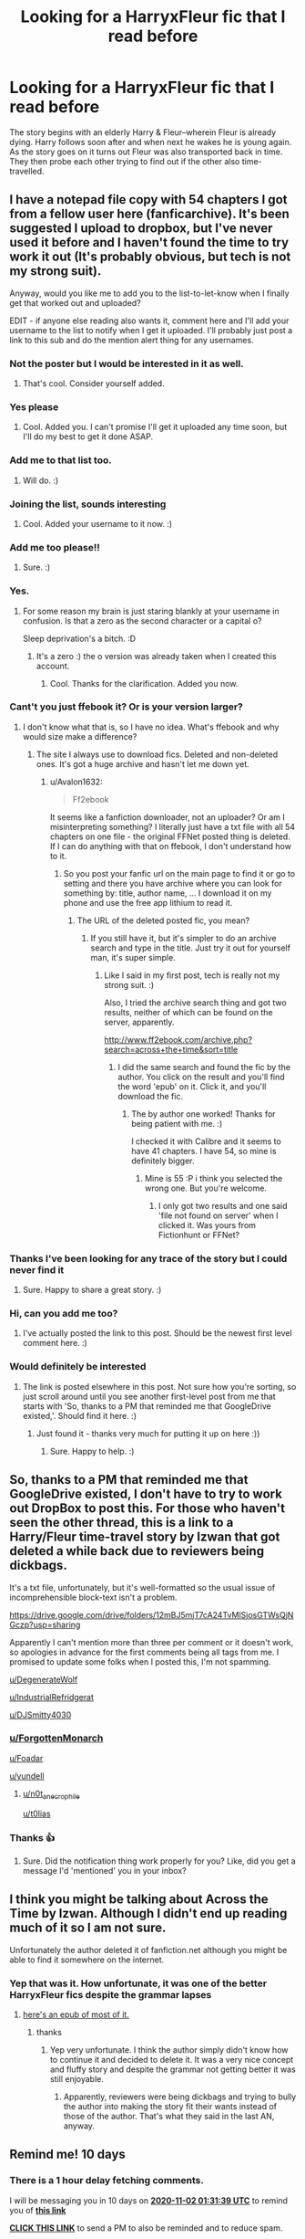 #+TITLE: Looking for a HarryxFleur fic that I read before

* Looking for a HarryxFleur fic that I read before
:PROPERTIES:
:Author: ForgottenMonarch
:Score: 19
:DateUnix: 1603387410.0
:DateShort: 2020-Oct-22
:FlairText: Request
:END:
The story begins with an elderly Harry & Fleur--wherein Fleur is already dying. Harry follows soon after and when next he wakes he is young again. As the story goes on it turns out Fleur was also transported back in time. They then probe each other trying to find out if the other also time-travelled.


** I have a notepad file copy with 54 chapters I got from a fellow user here (fanficarchive). It's been suggested I upload to dropbox, but I've never used it before and I haven't found the time to try work it out (It's probably obvious, but tech is not my strong suit).

Anyway, would you like me to add you to the list-to-let-know when I finally get that worked out and uploaded?

EDIT - if anyone else reading also wants it, comment here and I'll add your username to the list to notify when I get it uploaded. I'll probably just post a link to this sub and do the mention alert thing for any usernames.
:PROPERTIES:
:Author: Avalon1632
:Score: 6
:DateUnix: 1603403165.0
:DateShort: 2020-Oct-23
:END:

*** Not the poster but I would be interested in it as well.
:PROPERTIES:
:Author: DJSmitty4030
:Score: 3
:DateUnix: 1603405232.0
:DateShort: 2020-Oct-23
:END:

**** That's cool. Consider yourself added.
:PROPERTIES:
:Author: Avalon1632
:Score: 1
:DateUnix: 1603455637.0
:DateShort: 2020-Oct-23
:END:


*** Yes please
:PROPERTIES:
:Author: ForgottenMonarch
:Score: 2
:DateUnix: 1603416543.0
:DateShort: 2020-Oct-23
:END:

**** Cool. Added you. I can't promise I'll get it uploaded any time soon, but I'll do my best to get it done ASAP.
:PROPERTIES:
:Author: Avalon1632
:Score: 1
:DateUnix: 1603455615.0
:DateShort: 2020-Oct-23
:END:


*** Add me to that list too.
:PROPERTIES:
:Author: Foadar
:Score: 2
:DateUnix: 1603440330.0
:DateShort: 2020-Oct-23
:END:

**** Will do. :)
:PROPERTIES:
:Author: Avalon1632
:Score: 1
:DateUnix: 1603455594.0
:DateShort: 2020-Oct-23
:END:


*** Joining the list, sounds interesting
:PROPERTIES:
:Author: yundell
:Score: 2
:DateUnix: 1603461549.0
:DateShort: 2020-Oct-23
:END:

**** Cool. Added your username to it now. :)
:PROPERTIES:
:Author: Avalon1632
:Score: 2
:DateUnix: 1603466439.0
:DateShort: 2020-Oct-23
:END:


*** Add me too please!!
:PROPERTIES:
:Author: n0t_a_necrophile
:Score: 2
:DateUnix: 1603466793.0
:DateShort: 2020-Oct-23
:END:

**** Sure. :)
:PROPERTIES:
:Author: Avalon1632
:Score: 1
:DateUnix: 1603470774.0
:DateShort: 2020-Oct-23
:END:


*** Yes.
:PROPERTIES:
:Author: T0lias
:Score: 2
:DateUnix: 1603467402.0
:DateShort: 2020-Oct-23
:END:

**** For some reason my brain is just staring blankly at your username in confusion. Is that a zero as the second character or a capital o?

Sleep deprivation's a bitch. :D
:PROPERTIES:
:Author: Avalon1632
:Score: 1
:DateUnix: 1603470756.0
:DateShort: 2020-Oct-23
:END:

***** It's a zero :) the o version was already taken when I created this account.
:PROPERTIES:
:Author: T0lias
:Score: 1
:DateUnix: 1603507507.0
:DateShort: 2020-Oct-24
:END:

****** Cool. Thanks for the clarification. Added you now.
:PROPERTIES:
:Author: Avalon1632
:Score: 1
:DateUnix: 1603534197.0
:DateShort: 2020-Oct-24
:END:


*** Cant't you just ffebook it? Or is your version larger?
:PROPERTIES:
:Author: Senseo256
:Score: 1
:DateUnix: 1603416882.0
:DateShort: 2020-Oct-23
:END:

**** I don't know what that is, so I have no idea. What's ffebook and why would size make a difference?
:PROPERTIES:
:Author: Avalon1632
:Score: 1
:DateUnix: 1603437947.0
:DateShort: 2020-Oct-23
:END:

***** The site I always use to download fics. Deleted and non-deleted ones. It's got a huge archive and hasn't let me down yet.
:PROPERTIES:
:Author: Senseo256
:Score: 1
:DateUnix: 1603449225.0
:DateShort: 2020-Oct-23
:END:

****** u/Avalon1632:
#+begin_quote
  Ff2ebook
#+end_quote

It seems like a fanfiction downloader, not an uploader? Or am I misinterpreting something? I literally just have a txt file with all 54 chapters on one file - the original FFNet posted thing is deleted. If I can do anything with that on ffebook, I don't understand how to it.
:PROPERTIES:
:Author: Avalon1632
:Score: 1
:DateUnix: 1603450143.0
:DateShort: 2020-Oct-23
:END:

******* So you post your fanfic url on the main page to find it or go to setting and there you have archive where you can look for something by: title, author name, ... I download it on my phone and use the free app lithium to read it.
:PROPERTIES:
:Author: Senseo256
:Score: 1
:DateUnix: 1603450567.0
:DateShort: 2020-Oct-23
:END:

******** The URL of the deleted posted fic, you mean?
:PROPERTIES:
:Author: Avalon1632
:Score: 1
:DateUnix: 1603451046.0
:DateShort: 2020-Oct-23
:END:

********* If you still have it, but it's simpler to do an archive search and type in the title. Just try it out for yourself man, it's super simple.
:PROPERTIES:
:Author: Senseo256
:Score: 1
:DateUnix: 1603455028.0
:DateShort: 2020-Oct-23
:END:

********** Like I said in my first post, tech is really not my strong suit. :)

Also, I tried the archive search thing and got two results, neither of which can be found on the server, apparently.

[[http://www.ff2ebook.com/archive.php?search=across+the+time&sort=title]]
:PROPERTIES:
:Author: Avalon1632
:Score: 2
:DateUnix: 1603455310.0
:DateShort: 2020-Oct-23
:END:

*********** I did the same search and found the fic by the author. You click on the result and you'll find the word 'epub' on it. Click it, and you'll download the fic.
:PROPERTIES:
:Author: Senseo256
:Score: 2
:DateUnix: 1603460505.0
:DateShort: 2020-Oct-23
:END:

************ The by author one worked! Thanks for being patient with me. :)

I checked it with Calibre and it seems to have 41 chapters. I have 54, so mine is definitely bigger.
:PROPERTIES:
:Author: Avalon1632
:Score: 1
:DateUnix: 1603466390.0
:DateShort: 2020-Oct-23
:END:

************* Mine is 55 :P i think you selected the wrong one. But you're welcome.
:PROPERTIES:
:Author: Senseo256
:Score: 1
:DateUnix: 1603473850.0
:DateShort: 2020-Oct-23
:END:

************** I only got two results and one said 'file not found on server' when I clicked it. Was yours from Fictionhunt or FFNet?
:PROPERTIES:
:Author: Avalon1632
:Score: 1
:DateUnix: 1603474481.0
:DateShort: 2020-Oct-23
:END:


*** Thanks I've been looking for any trace of the story but I could never find it
:PROPERTIES:
:Author: SphericalCubeSquared
:Score: 1
:DateUnix: 1603643459.0
:DateShort: 2020-Oct-25
:END:

**** Sure. Happy to share a great story. :)
:PROPERTIES:
:Author: Avalon1632
:Score: 2
:DateUnix: 1603650034.0
:DateShort: 2020-Oct-25
:END:


*** Hi, can you add me too?
:PROPERTIES:
:Author: NumberPow
:Score: 1
:DateUnix: 1603695829.0
:DateShort: 2020-Oct-26
:END:

**** I've actually posted the link to this post. Should be the newest first level comment here. :)
:PROPERTIES:
:Author: Avalon1632
:Score: 2
:DateUnix: 1603712390.0
:DateShort: 2020-Oct-26
:END:


*** Would definitely be interested
:PROPERTIES:
:Author: Man_in_the_sky_
:Score: 1
:DateUnix: 1607442391.0
:DateShort: 2020-Dec-08
:END:

**** The link is posted elsewhere in this post. Not sure how you're sorting, so just scroll around until you see another first-level post from me that starts with 'So, thanks to a PM that reminded me that GoogleDrive existed,'. Should find it here. :)
:PROPERTIES:
:Author: Avalon1632
:Score: 1
:DateUnix: 1607442563.0
:DateShort: 2020-Dec-08
:END:

***** Just found it - thanks very much for putting it up on here :))
:PROPERTIES:
:Author: Man_in_the_sky_
:Score: 1
:DateUnix: 1607442837.0
:DateShort: 2020-Dec-08
:END:

****** Sure. Happy to help. :)
:PROPERTIES:
:Author: Avalon1632
:Score: 1
:DateUnix: 1607443030.0
:DateShort: 2020-Dec-08
:END:


** So, thanks to a PM that reminded me that GoogleDrive existed, I don't have to try to work out DropBox to post this. For those who haven't seen the other thread, this is a link to a Harry/Fleur time-travel story by Izwan that got deleted a while back due to reviewers being dickbags.

It's a txt file, unfortunately, but it's well-formatted so the usual issue of incomprehensible block-text isn't a problem.

[[https://drive.google.com/drive/folders/12mBJ5mjT7cA24TvMlSjosGTWsQjNGczp?usp=sharing]]

Apparently I can't mention more than three per comment or it doesn't work, so apologies in advance for the first comments being all tags from me. I promised to update some folks when I posted this, I'm not spamming.

[[/u/DegenerateWolf][u/DegenerateWolf]]

[[/u/IndustrialRefridgerat][u/IndustrialRefridgerat]]

[[/u/DJSmitty4030][u/DJSmitty4030]]
:PROPERTIES:
:Author: Avalon1632
:Score: 6
:DateUnix: 1603538420.0
:DateShort: 2020-Oct-24
:END:

*** [[/u/ForgottenMonarch][u/ForgottenMonarch]]

[[/u/Foadar][u/Foadar]]

[[/u/yundell][u/yundell]]
:PROPERTIES:
:Author: Avalon1632
:Score: 2
:DateUnix: 1603538457.0
:DateShort: 2020-Oct-24
:END:

**** [[/u/n0t_a_necrophile][u/n0t_a_necrophile]]

[[/u/t0lias][u/t0lias]]
:PROPERTIES:
:Author: Avalon1632
:Score: 2
:DateUnix: 1603538489.0
:DateShort: 2020-Oct-24
:END:


*** Thanks 👍
:PROPERTIES:
:Author: yundell
:Score: 1
:DateUnix: 1603545238.0
:DateShort: 2020-Oct-24
:END:

**** Sure. Did the notification thing work properly for you? Like, did you get a message I'd 'mentioned' you in your inbox?
:PROPERTIES:
:Author: Avalon1632
:Score: 1
:DateUnix: 1603550428.0
:DateShort: 2020-Oct-24
:END:


** I think you might be talking about Across the Time by Izwan. Although I didn't end up reading much of it so I am not sure.

Unfortunately the author deleted it of fanfiction.net although you might be able to find it somewhere on the internet.
:PROPERTIES:
:Author: pyxisofpandemonium
:Score: 8
:DateUnix: 1603388017.0
:DateShort: 2020-Oct-22
:END:

*** Yep that was it. How unfortunate, it was one of the better HarryxFleur fics despite the grammar lapses
:PROPERTIES:
:Author: ForgottenMonarch
:Score: 5
:DateUnix: 1603388635.0
:DateShort: 2020-Oct-22
:END:

**** [[https://files.catbox.moe/oseklq.epub][here's an epub of most of it.]]
:PROPERTIES:
:Author: IndustrialRefrigerat
:Score: 4
:DateUnix: 1603403233.0
:DateShort: 2020-Oct-23
:END:

***** thanks
:PROPERTIES:
:Author: ForgottenMonarch
:Score: 1
:DateUnix: 1603416536.0
:DateShort: 2020-Oct-23
:END:

****** Yep very unfortunate. I think the author simply didn't know how to continue it and decided to delete it. It was a very nice concept and fluffy story and despite the grammar not getting better it was still enjoyable.
:PROPERTIES:
:Author: Senseo256
:Score: 1
:DateUnix: 1603416843.0
:DateShort: 2020-Oct-23
:END:

******* Apparently, reviewers were being dickbags and trying to bully the author into making the story fit their wants instead of those of the author. That's what they said in the last AN, anyway.
:PROPERTIES:
:Author: Avalon1632
:Score: 1
:DateUnix: 1603470925.0
:DateShort: 2020-Oct-23
:END:


** Remind me! 10 days
:PROPERTIES:
:Author: trick_fox
:Score: 1
:DateUnix: 1603416699.0
:DateShort: 2020-Oct-23
:END:

*** There is a 1 hour delay fetching comments.

I will be messaging you in 10 days on [[http://www.wolframalpha.com/input/?i=2020-11-02%2001:31:39%20UTC%20To%20Local%20Time][*2020-11-02 01:31:39 UTC*]] to remind you of [[https://np.reddit.com/r/HPfanfiction/comments/jg42w3/looking_for_a_harryxfleur_fic_that_i_read_before/g9pp5a6/?context=3][*this link*]]

[[https://np.reddit.com/message/compose/?to=RemindMeBot&subject=Reminder&message=%5Bhttps%3A%2F%2Fwww.reddit.com%2Fr%2FHPfanfiction%2Fcomments%2Fjg42w3%2Flooking_for_a_harryxfleur_fic_that_i_read_before%2Fg9pp5a6%2F%5D%0A%0ARemindMe%21%202020-11-02%2001%3A31%3A39%20UTC][*CLICK THIS LINK*]] to send a PM to also be reminded and to reduce spam.

^{Parent commenter can} [[https://np.reddit.com/message/compose/?to=RemindMeBot&subject=Delete%20Comment&message=Delete%21%20jg42w3][^{delete this message to hide from others.}]]

--------------

[[https://np.reddit.com/r/RemindMeBot/comments/e1bko7/remindmebot_info_v21/][^{Info}]]

[[https://np.reddit.com/message/compose/?to=RemindMeBot&subject=Reminder&message=%5BLink%20or%20message%20inside%20square%20brackets%5D%0A%0ARemindMe%21%20Time%20period%20here][^{Custom}]]
[[https://np.reddit.com/message/compose/?to=RemindMeBot&subject=List%20Of%20Reminders&message=MyReminders%21][^{Your Reminders}]]
[[https://np.reddit.com/message/compose/?to=Watchful1&subject=RemindMeBot%20Feedback][^{Feedback}]]
:PROPERTIES:
:Author: RemindMeBot
:Score: 1
:DateUnix: 1603423540.0
:DateShort: 2020-Oct-23
:END:


*** /👀 Remember to type kminder in the future for reminder to be picked up or your reminder confirmation will be delayed./

*trick_fox*, kminder in *10 days* on [[https://www.reminddit.com/time?dt=2020-11-02%2001:31:39Z&reminder_id=318ec23c3f934c4cae8bca858fded7d0&subreddit=HPfanfiction][*2020-11-02 01:31:39Z*]]

#+begin_quote
  [[/r/HPfanfiction/comments/jg42w3/looking_for_a_harryxfleur_fic_that_i_read_before/g9pp5a6/?context=3][*r/HPfanfiction: Looking_for_a_harryxfleur_fic_that_i_read_before*]]

  kminder 10 days
#+end_quote

[[https://reddit.com/message/compose/?to=remindditbot&subject=Reminder%20from%20Link&message=your_message%0Akminder%202020-11-02T01%3A31%3A39%0A%0A%0A%0A---Server%20settings%20below.%20Do%20not%20change---%0A%0Apermalink%21%20%2Fr%2FHPfanfiction%2Fcomments%2Fjg42w3%2Flooking_for_a_harryxfleur_fic_that_i_read_before%2Fg9pp5a6%2F][*CLICK THIS LINK*]] to also be reminded. Thread has 1 reminder.

^{OP can} [[https://www.reminddit.com/time?dt=2020-11-02%2001:31:39Z&reminder_id=318ec23c3f934c4cae8bca858fded7d0&subreddit=HPfanfiction][^{*Update remind time, Update message, and more options here*}]]

*Protip!* For help, visit our subreddit [[/r/reminddit][r/reminddit]]!

--------------

[[https://www.reminddit.com][*Reminddit*]] · [[https://reddit.com/message/compose/?to=remindditbot&subject=Reminder&message=your_message%0A%0Akminder%20time_or_time_from_now][Create Reminder]] · [[https://reddit.com/message/compose/?to=remindditbot&subject=List%20Of%20Reminders&message=listReminders%21][Your Reminders]] · [[https://paypal.me/reminddit][Donate]]
:PROPERTIES:
:Author: remindditbot
:Score: 0
:DateUnix: 1603423570.0
:DateShort: 2020-Oct-23
:END:
